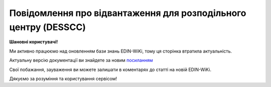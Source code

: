 ##########################################################################################################################
**Повідомлення про відвантаження для розподільного центру (DESSCC)**
##########################################################################################################################

**Шановні користувачі!**

Ми активно працюємо над оновленням бази знань EDIN-WiKi, тому ця сторінка втратила актуальність.

Актуальну версію документації ви знайдете за новим `посиланням <https://wiki-v2.edin.ua/books/xml-specifikaciyi-dokumentiv/page/povidomlennia-pro-vidvantazennia-dlia-rozpodilnogo-centru-desscc>`__

Свої побажання, зауваження ви можете залишати в коментарях до статті на новій EDIN-WiKi.

Дякуємо за розуміння та користування сервісом!

.. сторінка перенесена на нову вікі

   .. epigraph::

   Повідомлення про відвантаження для розподільного центру (DESSCC)

   **XML:**

   .. code:: xml

   <DESSCC>
   <NUMBER>111112</NUMBER>
   <DATE>2023-04-07</DATE>
   <DELIVERYDATE>2023-04-07</DELIVERYDATE>
   <DELIVERYTIME>20:55</DELIVERYTIME>
   <ORDERNUMBER>1111</ORDERNUMBER>
   <ORDERDATE>2023-04-05</ORDERDATE>
   <DELIVERYNOTENUMBER>1111</DELIVERYNOTENUMBER>
   <DELIVERYNOTEDATE>2023-03-03</DELIVERYNOTEDATE>
   <TOTALPACKAGES>40</TOTALPACKAGES>
   <WEIGHTUNIT>кг</WEIGHTUNIT>
   <INFO>11111</INFO>
   <SHIPMENTS>1</SHIPMENTS>
   <CAMPAIGNNUMBER>1111</CAMPAIGNNUMBER>
   <SELFSHIPMENT>1</SELFSHIPMENT>
   <TRANSPORTERPHONE>+380955678484</TRANSPORTERPHONE>
   <TRANSPORTQUANTITY>1</TRANSPORTQUANTITY>
   <TRANSPORTMARK>Reno Master</TRANSPORTMARK>
   <TRANSPORTID>111111</TRANSPORTID>
   <TRANSPORTERNAME>Сергій</TRANSPORTERNAME>
   <TRAILERNUMBER>АК3456ЕІ</TRAILERNUMBER>
   <TRANSPORTTYPE>30</TRANSPORTTYPE>
   <TRANSPORTERTYPE>31</TRANSPORTERTYPE>
   <HEAD>
   <SUPPLIER>9864065732181</SUPPLIER>
   <BUYER>9864065732211</BUYER>
   <DELIVERYPLACE>9864065732211</DELIVERYPLACE>
   <SENDER>9864065732181</SENDER>
   <RECIPIENT>9864065732211</RECIPIENT>
   <PACKINGSEQUENCE>
   <EUROPALLET>2</EUROPALLET>
   <HEIGHT>5m</HEIGHT>
   <WIDTH>10m</WIDTH>
   <LATERALUNLOADING>1</LATERALUNLOADING>
   <LENGTH>10m</LENGTH>
   <LENGTHUNIT>MTR</LENGTHUNIT>
   <WEIGHTBRUTTO>25.40</WEIGHTBRUTTO>
   <WEIGHTNETTO>20.40</WEIGHTNETTO>
   <PACKAGETYPE>RO</PACKAGETYPE>
   <QUANTITYOFBOXPAL>11</QUANTITYOFBOXPAL>
   <HIERARCHICALID>2</HIERARCHICALID>
   <SSCC>098640672200000009</SSCC>
   <LOCATION>9864065735380</LOCATION>
   <VOLUME>10.30</VOLUME>
   <WEIGHT>15.40</WEIGHT>
   <POSITION>
   <POSITIONNUMBER>1</POSITIONNUMBER>
   <PRODUCT>1111111</PRODUCT>
   <PRODUCTIDSUPPLIER>134551</PRODUCTIDSUPPLIER>
   <PRODUCTIDBUYER>123455</PRODUCTIDBUYER>
   <DELIVEREDQUANTITY>11111</DELIVEREDQUANTITY>
   <DELIVEREDUNIT>кг</DELIVEREDUNIT>
   <ORDEREDQUANTITY>111</ORDEREDQUANTITY>
   <DESCRIPTION>мандарин</DESCRIPTION>
   <COUNTRYORIGIN>AZ</COUNTRYORIGIN>
   <CUSTOMSTARIFFNUMBER>11111</CUSTOMSTARIFFNUMBER>
   <PRICE>11.000000</PRICE>
   <VAT>0.00</VAT>
   <EXPIREDATE>2023-04-10</EXPIREDATE>
   </POSITION>
   </PACKINGSEQUENCE>
   </HEAD>
   </DESSCC>

   .. role:: orange

   .. raw:: html

    <embed>
    <iframe src="https://docs.google.com/spreadsheets/d/e/2PACX-1vQxinOWh0XZPuImDPCyCo0wpZU89EAoEfEXkL-YFP0hoA5A27BfY5A35CZChtiddQ/pubhtml?gid=863287501&single=true" width="1100" height="2000" frameborder="0" marginheight="0" marginwidth="0">Loading...</iframe>
    </embed>

   -------------------------

   .. [#] Під визначенням колонки **Тип поля** мається на увазі скорочене позначення:

   * M (mandatory) — обов'язкові до заповнення поля;
   * O (optional) — необов'язкові (опціональні) до заповнення поля.

   .. [#] елементи структури мають наступний вигляд:

   * параметрЗіЗначенням;
   * **об'єктЗПараметрами**;
   * :orange:`масивОб'єктів`;
   * жовтим фоном виділяються комірки, в яких відбувались останні зміни

.. data from table (remember to renew time to time)

.. raw:: html

   <!-- <div>I	DESSCC			Початок документа
   1	NUMBER	M	Рядок (50)	Номер документа
   2	DATE	M	Дата (РРРР-ММ-ДД)	Дата документа
   3	DELIVERYDATE	M	Дата (РРРР-ММ-ДД)	Дата доставки
   4	DELIVERYTIME	O	Дата (РРРР-ММ-ДД)	Час доставки
   5	ORDERNUMBER	M	Рядок (50)	Номер замовлення
   6	ORDERDATE	M	Дата (РРРР-ММ-ДД)	Дата замовлення
   7	DELIVERYNOTENUMBER	O	Рядок (50)	Номер накладної
   8	DELIVERYNOTEDATE	O	Дата (РРРР-ММ-ДД)	Дата накладної
   9	TOTALPACKAGES	O	Число позитивне	Загальна кількість упаковок по документа
   10	WEIGHTUNIT	O	Число десяткове	Одиниця виміру
   11	INFO	O	Рядок (200)	Вільний текст
   12	SHIPMENTS	O	Рядок (1)	Кількість відвантажень по замовленню
   13	CAMPAIGNNUMBER	O	Рядок (70)	Номер договора на поставку
   14	SELFSHIPMENT	O	Число позитивне	Самовивіз (1- так, 0 - Ні)
   15	TRANSPORTERPHONE	O	Рядок (12)	Телефон водія
   16	TRANSPORTQUANTITY	O	Число позитивне	Кількість автомобілів
   17	TRANSPORTMARK	O	Рядок (70)	Марка авто
   18	TRANSPORTID	O	Рядок (70)	Держномер т/з
   19	TRANSPORTERNAME	O	Рядок (70)	ПІБ водія
   20	TRAILERNUMBER	O	Рядок (70)	Номер прицепу
   21	TRANSPORTTYPE	O	Рядок (2, 3)	"Тип транспортування:
   20 — залізничний,
   
   30 — дорожний,
   
   40 — повітряний,
   
   60 — зпарений,
   
   100 — кур’єрська служба"
   22	TRANSPORTERTYPE	O	Рядок (16)	"Тип транспортного засобу:
   31 — грузовий
   
   48 — легковий"
   23	HEAD			Початок основного блоку
   23.1	SUPPLIER	M	Число (13)	GLN постачальника
   23.2	BUYER	O	Число (13)	GLN покупця
   23.3	DELIVERYPLACE	M	Число (13)	GLN місця доставки
   23.4	SENDER	M	Число (13)	GLN відправника повідомлення
   23.5	RECIPIENT	M	Число (13)	GLN одержувача повідомлення
   23.6	PACKINGSEQUENCE			Робота з товарними позиціями (початок блоку)
   23.6.1	EUROPALLET	O	Число позитивне	Ознака європалети 1- Так, 0 - ні
   23.6.2	HEIGHT	M	Рядок (16)	Висота
   23.6.3	WIDTH	M	Рядок (16)	Ширина
   23.6.4	LATERALUNLOADING	O	Рядок (16)	Бокове завантаження: 1 - так, 0 - ні
   23.6.5	LENGTH	M	Рядок (16)	Довжина
   23.6.6	LENGTHUNIT	O	Рядок (3)	"Одиниці виміру:
   Сантиметри: CMT
   
   Міліметри: MMT
   
   Метри: MTR"
   23.6.7	WEIGHTBRUTTO	O	Число десяткове	Вага брутто в КГ
   23.6.8	WEIGHTNETTO	O	Число десяткове	Вага нетто в КГ
   23.6.9	PACKAGETYPE	O	Рядок (3)	"201 - 120x80 EURO Pallet
   
   202 - 120x100 AMER
   
   200 - 0-1/2 EURO Pallet
   
   RO - Рулон/Ролік
   
   EH - ящик з металевим піддоном (для дверей)
   
   PC - Посилка (Коробка)
   
   PX - Інше"
   23.6.10	QUANTITYOFBOXPAL	O	Число позитивне	Кількість коробок на палеті
   23.6.11	HIERARCHICALID	M	Число позитивне	"Номер ієрархії упаковки
   1- CONSUMERUNIT
   
   2- TRADEUNIT
   
   3- DESPATCHUNIT"
   23.6.12	SSCC	M	Число (18)	Штрихове кодування логістичних одиниць (дозволяє автоматизувати процес ідентифікації: палет, контейнерів, ящиків, пакувань)
   23.6.13	LOCATION	M	Число (13)	GLN місця доставки палети
   23.6.14	VOLUME	O	Число десяткове	Об’єм
   23.6.15	WEIGHT	O	Число десяткове	Вага
   23.6.16	POSITION	M		Товарні позиції (початок блоку)
   23.6.16.1	POSITIONNUMBER	M	Число позитивне	Номер позиції
   23.6.16.2	PRODUCT	M	Число (8, 10, 14)	ШК товару
   23.6.16.3	PRODUCTIDSUPPLIER	O	Рядок (16)	Артикул продавця
   23.6.16.4	PRODUCTIDBUYER	O	Рядок (16)	Артикул покупця
   23.6.16.5	DELIVEREDQUANTITY	M	Число позитивне	Відвантажена кількість
   23.6.16.6	DELIVEREDUNIT	M	Рядок (3)	Одиниці виміру
   23.6.16.7	ORDEREDQUANTITY	O	Число позитивне	Замовлена кількість
   23.6.16.8	DESCRIPTION	M	Рядок (16)	Опис товару
   23.6.16.9	COUNTRYORIGIN	O	Рядок (3)	Країна виробник
   23.6.16.10	CUSTOMSTARIFFNUMBER	O	Число позитивне	Код УКТЗЕД для кожної позиції
   23.6.16.11	PRICE	O	Число десяткове	Ціна продукту без ПДВ
   23.6.16.12	VAT	O	Рядок (3)	Ставка ПДВ,%
   23.6.16.13	EXPIREDATE	O	Дата (РРРР-ММ-ДД)	Термін придатності, дата до…
